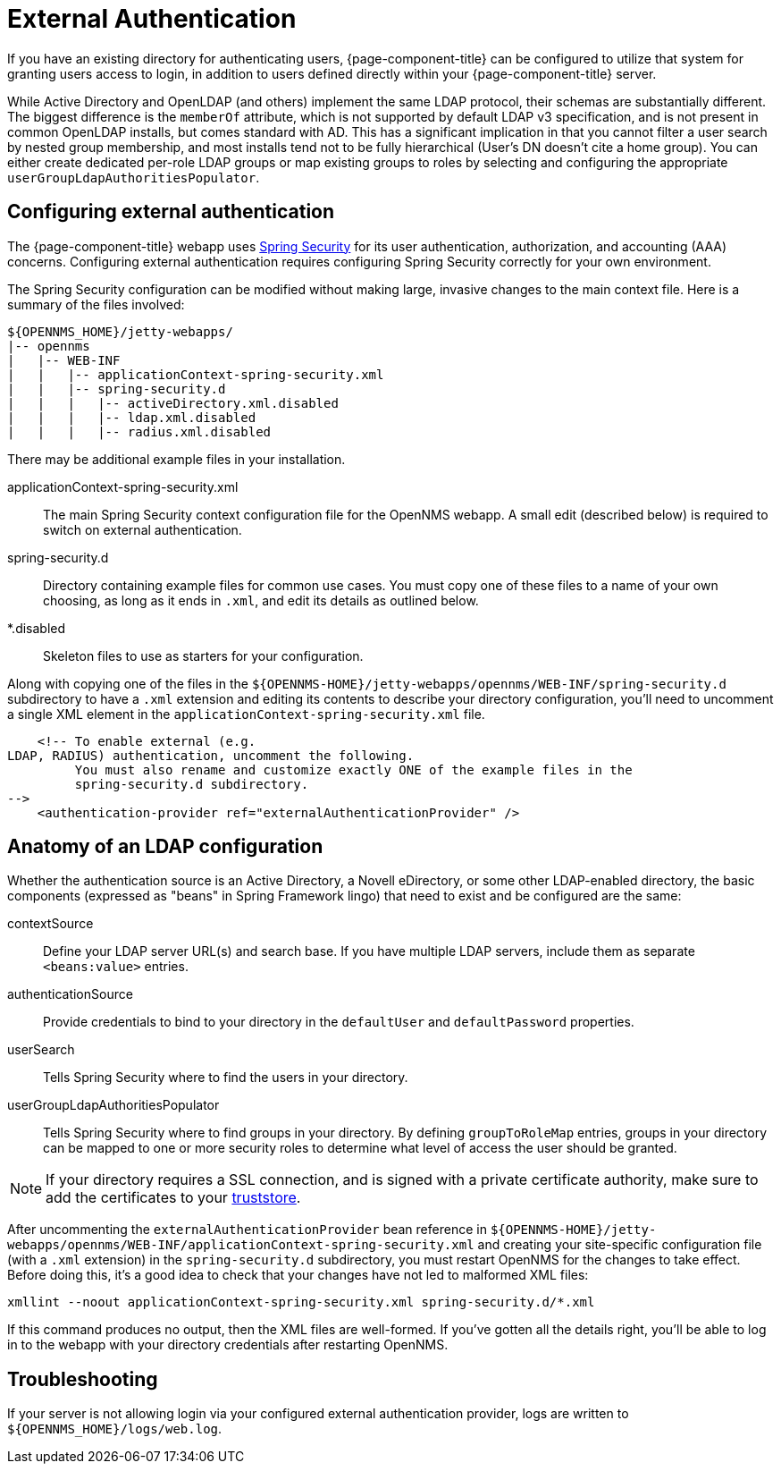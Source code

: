 [[ga-admin-external-auth]]
= External Authentication

If you have an existing directory for authenticating users, {page-component-title} can be configured to utilize that system for granting users access to login, in addition to users defined directly within your {page-component-title} server.

While Active Directory and OpenLDAP (and others) implement the same LDAP protocol, their schemas are substantially different.
The biggest difference is the `memberOf` attribute, which is not supported by default LDAP v3 specification, and is not present in common OpenLDAP installs, but comes standard with AD.
This has a significant implication in that you cannot filter a user search by nested group membership, and most installs tend not to be fully hierarchical (User's DN doesn't cite a home group).
You can either create dedicated per-role LDAP groups or map existing groups to roles by selecting and configuring the appropriate `userGroupLdapAuthoritiesPopulator`.

== Configuring external authentication

The {page-component-title} webapp uses link:https://spring.io/projects/spring-security[Spring Security] for its user authentication, authorization, and accounting (AAA) concerns.
Configuring external authentication requires configuring Spring Security correctly for your own environment.

The Spring Security configuration can be modified without making large, invasive changes to the main context file.
Here is a summary of the files involved:

[source, directory]
----
${OPENNMS_HOME}/jetty-webapps/
|-- opennms
|   |-- WEB-INF
|   |   |-- applicationContext-spring-security.xml
|   |   |-- spring-security.d
|   |   |   |-- activeDirectory.xml.disabled
|   |   |   |-- ldap.xml.disabled
|   |   |   |-- radius.xml.disabled
----

There may be additional example files in your installation.

applicationContext-spring-security.xml::
The main Spring Security context configuration file for the OpenNMS webapp.
A small edit (described below) is required to switch on external authentication.

spring-security.d::
Directory containing example files for common use cases.
You must copy one of these files to a name of your own choosing, as long as it ends in `.xml`, and edit its details as outlined below.

*.disabled::
Skeleton files to use as starters for your configuration.


Along with copying one of the files in the `$\{OPENNMS-HOME}/jetty-webapps/opennms/WEB-INF/spring-security.d` subdirectory to have a `.xml` extension and editing its contents to describe your directory configuration, you'll need to uncomment a single XML element in the `applicationContext-spring-security.xml` file.

[source, xml]
----
    <!-- To enable external (e.g.
LDAP, RADIUS) authentication, uncomment the following.
         You must also rename and customize exactly ONE of the example files in the
         spring-security.d subdirectory.
-->
    <authentication-provider ref="externalAuthenticationProvider" />
----

== Anatomy of an LDAP configuration

Whether the authentication source is an Active Directory, a Novell eDirectory, or some other LDAP-enabled directory, the basic components (expressed as "beans" in Spring Framework lingo) that need to exist and be configured are the same:

contextSource::
Define your LDAP server URL(s) and search base.
If you have multiple LDAP servers, include them as separate `<beans:value>` entries.

authenticationSource::
Provide credentials to bind to your directory in the `defaultUser` and `defaultPassword` properties.

userSearch::
Tells Spring Security where to find the users in your directory.

userGroupLdapAuthoritiesPopulator::
Tells Spring Security where to find groups in your directory.
By defining `groupToRoleMap` entries, groups in your directory can be mapped to one or more security roles to determine what level of access the user should be granted.

NOTE: If your directory requires a SSL connection, and is signed with a private certificate authority, make sure to add the certificates to your <<admin/https/http-client.adoc, truststore>>.

After uncommenting the `externalAuthenticationProvider` bean reference in `$\{OPENNMS-HOME}/jetty-webapps/opennms/WEB-INF/applicationContext-spring-security.xml` and creating your site-specific configuration file (with a `.xml` extension) in the `spring-security.d` subdirectory, you must restart OpenNMS for the changes to take effect.
Before doing this, it's a good idea to check that your changes have not led to malformed XML files:

[source, console]
----
xmllint --noout applicationContext-spring-security.xml spring-security.d/*.xml
----

If this command produces no output, then the XML files are well-formed.
If you've gotten all the details right, you'll be able to log in to the webapp with your directory credentials after restarting OpenNMS.


== Troubleshooting

If your server is not allowing login via your configured external authentication provider, logs are written to `$\{OPENNMS_HOME}/logs/web.log`.
